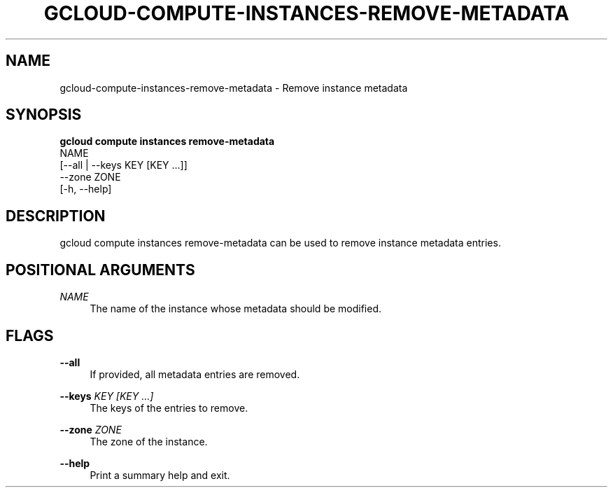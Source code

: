 '\" t
.TH "GCLOUD\-COMPUTE\-INSTANCES\-REMOVE\-METADATA" "1"
.ie \n(.g .ds Aq \(aq
.el       .ds Aq '
.nh
.ad l
.SH "NAME"
gcloud-compute-instances-remove-metadata \- Remove instance metadata
.SH "SYNOPSIS"
.sp
.nf
\fBgcloud compute instances remove\-metadata\fR
  NAME
  [\-\-all | \-\-keys KEY [KEY \&...]]
  \-\-zone ZONE
  [\-h, \-\-help]
.fi
.SH "DESCRIPTION"
.sp
gcloud compute instances remove\-metadata can be used to remove instance metadata entries\&.
.SH "POSITIONAL ARGUMENTS"
.PP
\fINAME\fR
.RS 4
The name of the instance whose metadata should be modified\&.
.RE
.SH "FLAGS"
.PP
\fB\-\-all\fR
.RS 4
If provided, all metadata entries are removed\&.
.RE
.PP
\fB\-\-keys\fR \fIKEY [KEY \&...]\fR
.RS 4
The keys of the entries to remove\&.
.RE
.PP
\fB\-\-zone\fR \fIZONE\fR
.RS 4
The zone of the instance\&.
.RE
.PP
\fB\-\-help\fR
.RS 4
Print a summary help and exit\&.
.RE
